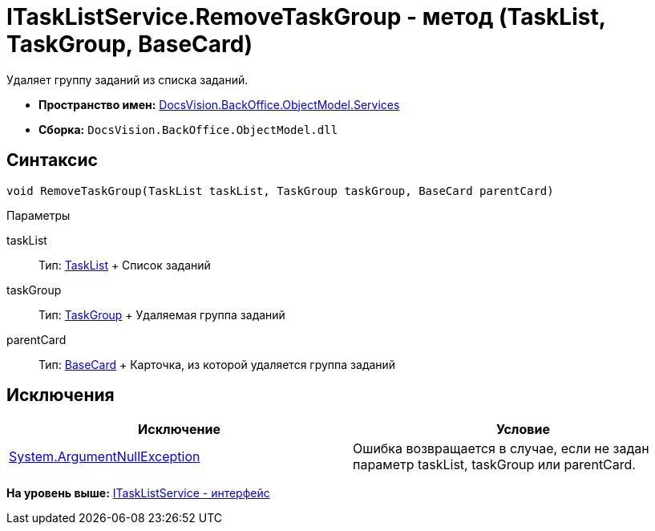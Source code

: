 = ITaskListService.RemoveTaskGroup - метод (TaskList, TaskGroup, BaseCard)

Удаляет группу заданий из списка заданий.

* [.keyword]*Пространство имен:* xref:Services_NS.adoc[DocsVision.BackOffice.ObjectModel.Services]
* [.keyword]*Сборка:* [.ph .filepath]`DocsVision.BackOffice.ObjectModel.dll`

== Синтаксис

[source,pre,codeblock,language-csharp]
----
void RemoveTaskGroup(TaskList taskList, TaskGroup taskGroup, BaseCard parentCard)
----

Параметры

taskList::
  Тип: xref:../TaskList_CL.adoc[TaskList]
  +
  Список заданий
taskGroup::
  Тип: xref:../TaskGroup_CL.adoc[TaskGroup]
  +
  Удаляемая группа заданий
parentCard::
  Тип: xref:../BaseCard_CL.adoc[BaseCard]
  +
  Карточка, из которой удаляется группа заданий

== Исключения

[cols=",",options="header",]
|===
|Исключение |Условие
|http://msdn.microsoft.com/ru-ru/library/system.argumentnullexception.aspx[System.ArgumentNullException] |Ошибка возвращается в случае, если не задан параметр taskList, taskGroup или parentCard.
|===

*На уровень выше:* xref:../../../../../api/DocsVision/BackOffice/ObjectModel/Services/ITaskListService_IN.adoc[ITaskListService - интерфейс]
